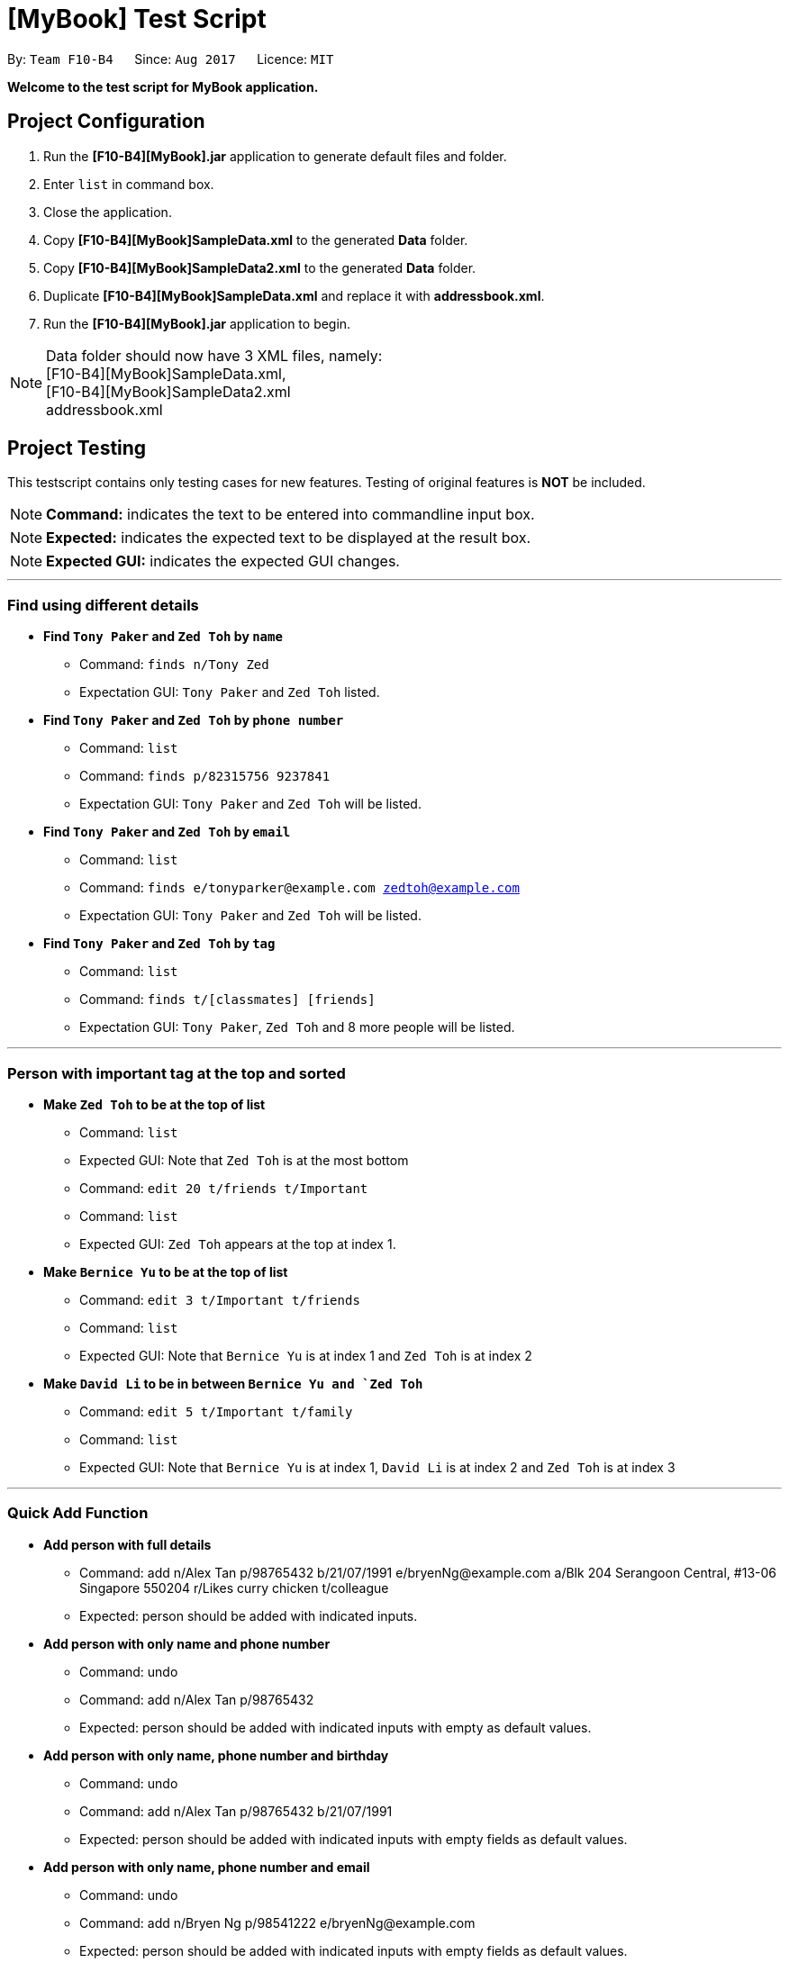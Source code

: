 
= [MyBook] Test Script

:toc:
:toc-placement: preamble
:imagesDir: images
:stylesDir: stylesheets
:experimental:
ifdef::env-github[]
:tip-caption: :bulb:
:note-caption: :information_source:
endif::[]
:repoURL: https://github.com/CS2103AUG2017-F10-B4/main

By: `Team F10-B4`      Since: `Aug 2017`      Licence: `MIT`

*Welcome to the test script for MyBook application.*

== Project Configuration

1. Run the *[F10-B4][MyBook].jar* application to generate default files and folder. +
2. Enter `list` in command box. +
3. Close the application. +
4. Copy *[F10-B4][MyBook]SampleData.xml* to the generated *Data* folder. +
5. Copy *[F10-B4][MyBook]SampleData2.xml* to the generated *Data* folder. +
6. Duplicate *[F10-B4][MyBook]SampleData.xml* and replace it with *addressbook.xml*. +
7. Run the *[F10-B4][MyBook].jar* application to begin. 

[NOTE]
Data folder should now have 3 XML files, namely: +
[F10-B4][MyBook]SampleData.xml, +
[F10-B4][MyBook]SampleData2.xml +
addressbook.xml


== Project Testing

This testscript contains only testing cases for new features. Testing of original features is **NOT** be included.

[NOTE]
**Command:** indicates the text to be entered into commandline input box.

[NOTE]
**Expected:** indicates the expected text to be displayed at the result box.

[NOTE]
**Expected GUI:** indicates the expected GUI changes.

---

=== Find using different details

* *Find `Tony Paker` and `Zed Toh` by `name`*
** Command: `finds n/Tony Zed`
** Expectation GUI: `Tony Paker` and `Zed Toh` listed.

* *Find `Tony Paker` and `Zed Toh` by `phone number`*
** Command: `list`
** Command: `finds p/82315756 9237841`
** Expectation GUI: `Tony Paker` and `Zed Toh` will be listed.

* *Find `Tony Paker` and `Zed Toh` by `email`*
** Command: `list`
** Command: `finds e/tonyparker@example.com zedtoh@example.com`
** Expectation GUI: `Tony Paker` and `Zed Toh` will be listed.

* *Find `Tony Paker` and `Zed Toh` by `tag`*
** Command: `list`
** Command: `finds t/[classmates] [friends]`
** Expectation GUI: `Tony Paker`, `Zed Toh` and 8 more people will be listed.

---

=== Person with important tag at the top and sorted

* *Make `Zed Toh` to be at the top of list*
** Command: `list`
** Expected GUI: Note that `Zed Toh` is at the most bottom
** Command: `edit 20 t/friends t/Important`
** Command: `list`
** Expected GUI: `Zed Toh` appears at the top at index 1.

* *Make `Bernice Yu` to be at the top of list*
** Command: `edit 3 t/Important t/friends`
** Command: `list`
** Expected GUI: Note that `Bernice Yu` is at index 1 and `Zed Toh` is at index 2

* *Make `David Li` to be in between `Bernice Yu and `Zed Toh`*
** Command: `edit 5 t/Important t/family`
** Command: `list`
** Expected GUI: Note that `Bernice Yu` is at index 1, `David Li` is at index 2 and `Zed Toh` is at index 3

---

=== Quick Add Function

* *Add person with full details*
** Command: add n/Alex Tan p/98765432 b/21/07/1991 e/bryenNg@example.com a/Blk 204 Serangoon Central, #13-06 Singapore 550204
r/Likes curry chicken t/colleague
** Expected: person should be added with indicated inputs.

* *Add person with only name and phone number*
** Command: undo
** Command: add n/Alex Tan p/98765432  +
** Expected: person should be added with indicated inputs with empty as default values.

* *Add person with only name, phone number and birthday*
** Command: undo
** Command: add n/Alex Tan p/98765432 b/21/07/1991 +
** Expected: person should be added with indicated inputs with empty fields as default values.

* *Add person with only name, phone number and email*
** Command: undo
** Command: add n/Bryen Ng p/98541222 e/bryenNg@example.com  +
** Expected: person should be added with indicated inputs with empty fields as default values.

* *Add person with only name, phone number and address*
** Command: undo
** Command: add n/Alex Tan p/98765432 a/Blk 204 Serangoon Central, #13-06 Singapore 550204 +
** Expected: person should be added with indicated inputs with empty fields as default values.

* *Add person with only name, phone number and remark*
** Command: undo
** Command: add n/Alex Tan p/98765432 r/Likes curry chicken +
** Expected: person should be added with indicated inputs with empty fields as default values.

* *Add person with only name, phone number and tag*
** Command: undo
** Command: add n/Alex Tan p/98765432 t/colleague +
** Expected: person should be added with indicated inputs with empty fields as default values.

---

=== Persisting colored tag

* *Add tags that will persist after program restarts*

** Command: add n/John Doe p/98765432 t/colleague b/21/07/1991 e/johnd@example.com a/John street, block 123
** Command: add n/Betsy Crowe t/friend e/betsycrowe@example.com a/Newgate Prison b/21/07/1991 p/1234567 t/criminal

* *Restart the program.*
** Expected GUI: Color tags should remain the same after program shuts down and initialize again.

---

=== Google Maps

* *Run google maps using INDEX*

** Command: clear
** Command: add n/Alex Tan p/98765432 b/21/07/1991 e/joh@example.com a/311, Clementi Ave 2, #02-25
** Command: gmap 1
** Expected : Displayed Google map of Person: Alex Tan.
** Expected GUI: Displays the google map of `311, Clementi Ave 2` in the browser panel.

* *Run google maps using NAME*

** Command: clear +
** Command: add n/Alex Tan p/98765432 b/21/07/1991 e/johnd@example.com a/311, Clementi Ave 2, #02-25
** Command: add n/Alex Chew p/98765432 b/21/07/1991 e/johnd@example.com a/Blk 30 Lorong 3 Serangoon Gardens, #02-25
** Command: add n/Alex Heng p/98765432 b/21/07/1991 e/johnd@example.com a/Blk 15 Geylang Street 29, #10-40, #02-25
** Command: gmap alex chew

** Expected : Displayed Google map of Person: `Alex Chew`.
** Expected GUI: Displays the google map of `Blk 30 Lorong 3 Serangoon Gardens` in the browser panel.

---

=== Theme Changer

* *Change theme using INDEX*

** Command: theme list
** Expected Display a list of themes
** Command: theme 2
** Expected: Theme successfully changed to: Bootstrap3
** Expected GUI: Changes to `Bootstrap3` theme

* *Change theme using NAME*
** Command: theme caspian
** Expected: Theme successfully changed to: Caspian
** Expected GUI: Changes to `Caspian` theme

---

=== Import function

* *Do a fresh import*

** Command: clear
** Command: import data/[F10-B4][MyBook]SampleData.xml
** Expected: Addressbook successfully imported from: data/[F10-B4][MyBook]SampleData.xm
** Expected GUI: Added 20 persons

* *Do an incremental import*
** Command: clear
** Command: import data/[F10-B4][MyBook]SampleData2.xml
** Expected: Addressbook successfully imported from: data/[F10-B4][MyBook]SampleData2.xml
** Expected GUI: Added a new person called Choony.
** Expected GUI: Updated `Bernice Yu` remark section.

---

=== Remark Function

* *Add a remark to person without no remark at first index*
** Command: clear
** Command: add n/Alex p/12312312
** Command: remark 1 r/Likes to drink coffee
** Expected: a remark should be added to the person at first index.

* *Attempt to add remark to peron with remark at first index*
** Command: remark 1 r/Likes to drink milo
** Expected: remark should be removed for the person at first index.
